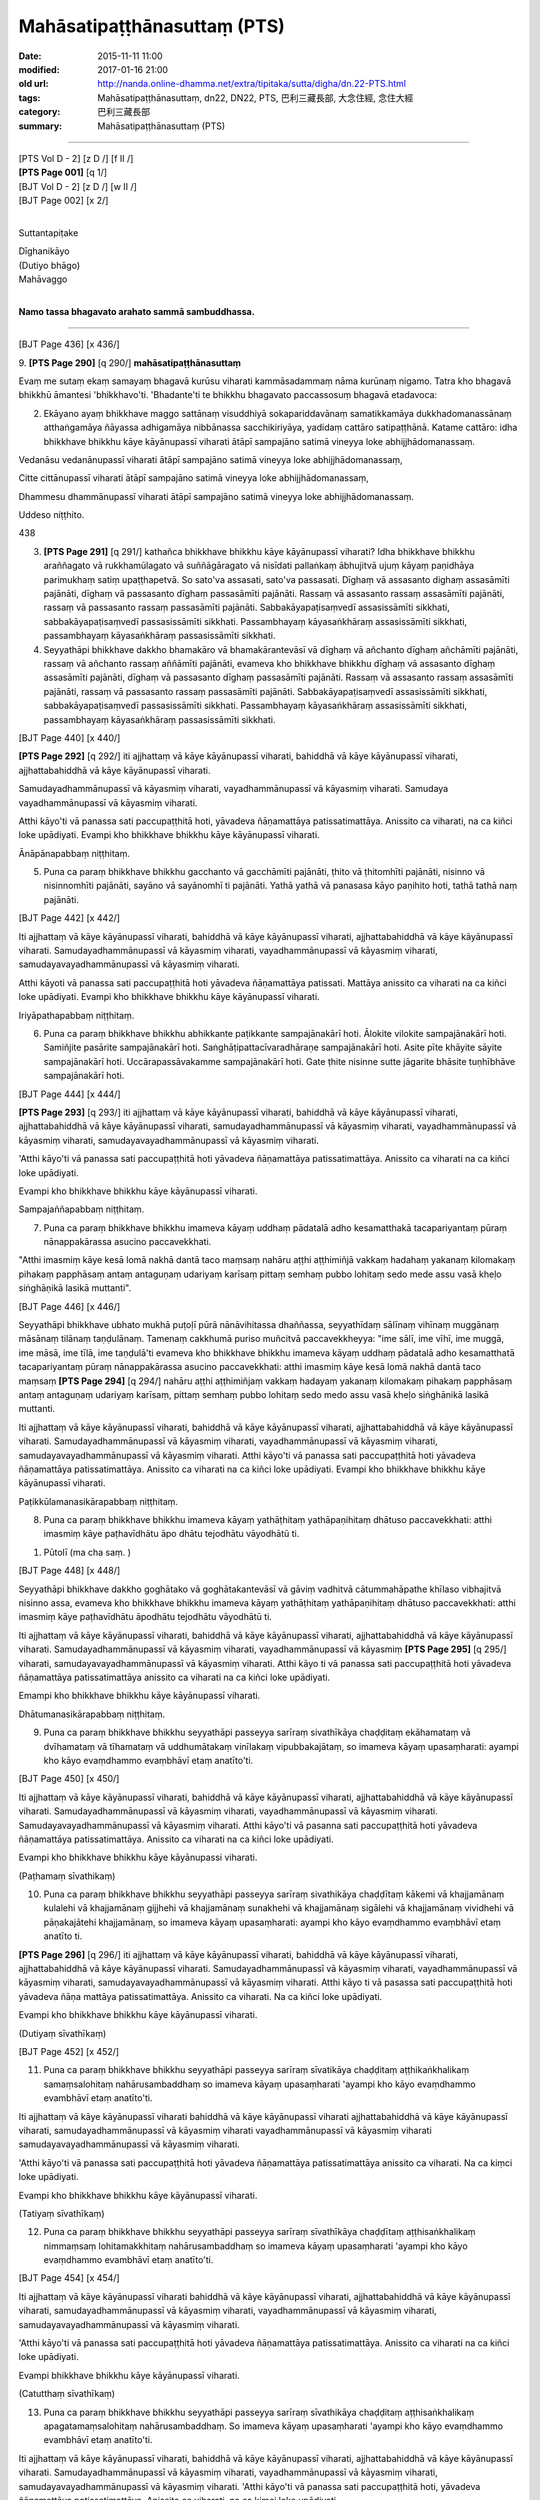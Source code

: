 ==================================
Mahāsatipaṭṭhānasuttaṃ (PTS)
==================================

:date: 2015-11-11 11:00
:modified: 2017-01-16 21:00
:old url: http://nanda.online-dhamma.net/extra/tipitaka/sutta/digha/dn.22-PTS.html
:tags: Mahāsatipaṭṭhānasuttaṃ, dn22, DN22, PTS, 巴利三藏長部, 大念住經, 念住大經 
:category: 巴利三藏長部
:summary: Mahāsatipaṭṭhānasuttaṃ (PTS)

~~~~~~

| [PTS Vol D - 2] [\z D /] [\f II /] 
| **[PTS Page 001]** [\q 1/] 
| [BJT Vol D - 2] [\z D /] [\w II /] 
| [BJT Page 002] [\x 2/] 
| 

Suttantapiṭake 
 
| Dīghanikāyo
| (Dutiyo bhāgo)
| Mahāvaggo 
| 

**Namo tassa bhagavato arahato sammā sambuddhassa.**

------
 
[BJT Page 436] [\x 436/] 
 
9. 
**[PTS Page 290]** [\q 290/] **mahāsatipaṭṭhānasuttaṃ**

Evaṃ me sutaṃ ekaṃ samayaṃ bhagavā kurūsu viharati kammāsadammaṃ nāma kurūnaṃ nigamo. Tatra kho bhagavā bhikkhū āmantesi 'bhikkhavo'ti. 'Bhadante'ti te bhikkhu bhagavato paccassosuṃ bhagavā etadavoca: 
 
2. Ekāyano ayaṃ bhikkhave maggo sattānaṃ visuddhiyā sokapariddavānaṃ samatikkamāya dukkhadomanassānaṃ atthaṅgamāya ñāyassa adhigamāya nibbānassa sacchikiriyāya, yadidaṃ cattāro satipaṭṭhānā. Katame cattāro: idha bhikkhave bhikkhu kāye kāyānupassī viharati ātāpī sampajāno satimā vineyya loke abhijjhādomanassaṃ. 
 
Vedanāsu vedanānupassī viharati ātāpī sampajāno satimā vineyya loke abhijjhādomanassaṃ, 
 
Citte cittānupassī viharati ātāpī sampajāno satimā vineyya loke abhijjhādomanassaṃ, 
 
Dhammesu dhammānupassī viharati ātāpī sampajāno satimā vineyya loke abhijjhādomanassaṃ. 
 
Uddeso niṭṭhito. 
 
438 
 
3. **[PTS Page 291]** [\q 291/] kathañca bhikkhave bhikkhu kāye kāyānupassī viharati? Idha bhikkhave bhikkhu araññagato vā rukkhamūlagato vā suññāgāragato vā nisīdati pallaṅkaṃ ābhujitvā ujuṃ kāyaṃ paṇidhāya parimukhaṃ satiṃ upaṭṭhapetvā. So sato'va assasati, sato'va passasati. Dīghaṃ vā assasanto dighaṃ assasāmīti pajānāti, dīghaṃ vā passasanto dīghaṃ passasāmīti pajānāti. Rassaṃ vā assasanto rassaṃ assasāmīti pajānāti, rassaṃ vā passasanto rassaṃ passasāmīti pajānāti. Sabbakāyapaṭisaṃvedī assasissāmīti sikkhati, sabbakāyapaṭisaṃvedī passasissāmīti sikkhati. Passambhayaṃ kāyasaṅkhāraṃ assasissāmīti sikkhati, passambhayaṃ kāyasaṅkhāraṃ passasissāmīti sikkhati. 
 
4. Seyyathāpi bhikkhave dakkho bhamakāro vā bhamakārantevāsī vā dīghaṃ vā añchanto dīghaṃ añchāmīti pajānāti, rassaṃ vā añchanto rassaṃ aññāmīti pajānāti, evameva kho bhikkhave bhikkhu dīghaṃ vā assasanto dīghaṃ assasāmīti pajānāti, dīghaṃ vā passasanto dīghaṃ passasāmīti pajānāti. Rassaṃ vā assasanto rassaṃ assasāmīti pajānāti, rassaṃ vā passasanto rassaṃ passasāmīti pajānāti. Sabbakāyapaṭisaṃvedī assasissāmīti sikkhati, sabbakāyapaṭisaṃvedī passasissāmīti sikkhati. Passambhayaṃ kāyasaṅkhāraṃ assasissāmīti sikkhati, passambhayaṃ kāyasaṅkhāraṃ passasissāmīti sikkhati. 
 
[BJT Page 440] [\x 440/] 
 
**[PTS Page 292]** [\q 292/] iti ajjhattaṃ vā kāye kāyānupassī viharati, bahiddhā vā kāye kāyānupassī viharati, ajjhattabahiddhā vā kāye kāyānupassī viharati. 
 
Samudayadhammānupassī vā kāyasmiṃ viharati, vayadhammānupassī vā kāyasmiṃ viharati. Samudaya vayadhammānupassī vā kāyasmiṃ viharati. 
 
Atthi kāyo'ti vā panassa sati paccupaṭṭhitā hoti, yāvadeva ñāṇamattāya patissatimattāya. Anissito ca viharati, na ca kiñci loke upādiyati. Evampi kho bhikkhave bhikkhu kāye kāyānupassī viharati. 
 
Ānāpānapabbaṃ niṭṭhitaṃ. 
 
5. Puna ca paraṃ bhikkhave bhikkhu gacchanto vā gacchāmīti pajānāti, ṭhito vā ṭhitomhīti pajānāti, nisinno vā nisinnomhīti pajānāti, sayāno vā sayānomhī ti pajānāti. Yathā yathā vā panasasa kāyo paṇihito hoti, tathā tathā naṃ pajānāti. 
 
[BJT Page 442] [\x 442/] 
 
Iti ajjhattaṃ vā kāye kāyānupassī viharati, bahiddhā vā kāye kāyānupassī viharati, ajjhattabahiddhā vā kāye kāyānupassī viharati. Samudayadhammānupassī vā kāyasmiṃ viharati, vayadhammānupassī vā kāyasmiṃ viharati, samudayavayadhammānupassī vā kāyasmiṃ viharati. 
 
Atthi kāyoti vā panassa sati paccupaṭṭhitā hoti yāvadeva ñāṇamattāya patissati. Mattāya anissito ca viharati na ca kiñci loke upādiyati. Evampi kho bhikkhave bhikkhu kāye kāyānupassī viharati. 
 
Iriyāpathapabbaṃ niṭṭhitaṃ. 
 
6. Puna ca paraṃ bhikkhave bhikkhu abhikkante paṭikkante sampajānakārī hoti. Ālokite vilokite sampajānakārī hoti. Samiñjite pasārite sampajānakārī hoti. Saṅghāṭipattacīvaradhāraṇe sampajānakārī hoti. Asite pīte khāyite sāyite sampajānakārī hoti. Uccārapassāvakamme sampajānakārī hoti. Gate ṭhite nisinne sutte jāgarite bhāsite tuṇhībhāve sampajānakārī hoti. 
 
[BJT Page 444] [\x 444/] 
 
**[PTS Page 293]** [\q 293/] iti ajjhattaṃ vā kāye kāyānupassī viharati, bahiddhā vā kāye kāyānupassī viharati, ajjhattabahiddhā vā kāye kāyānupassī viharati, samudayadhammānupassī vā kāyasmiṃ viharati, vayadhammānupassī vā kāyasmiṃ viharati, samudayavayadhammānupassī vā kāyasmiṃ viharati. 
 
'Atthi kāyo'ti vā panassa sati paccupaṭṭhitā hoti yāvadeva ñāṇamattāya patissatimattāya. Anissito ca viharati na ca kiñci loke upādiyati. 
 
Evampi kho bhikkhave bhikkhu kāye kāyānupassī viharati. 
 
Sampajaññapabbaṃ niṭṭhitaṃ. 
 
7. Puna ca paraṃ bhikkhave bhikkhu imameva kāyaṃ uddhaṃ pādatalā adho kesamatthakā tacapariyantaṃ pūraṃ nānappakārassa asucino paccavekkhati. 
 
"Atthi imasmiṃ kāye kesā lomā nakhā dantā taco maṃsaṃ nahāru aṭṭhi aṭṭhimiñjā vakkaṃ hadahaṃ yakanaṃ kilomakaṃ pihakaṃ papphāsaṃ antaṃ antaguṇaṃ udariyaṃ karīsaṃ pittaṃ semhaṃ pubbo lohitaṃ sedo mede assu vasā kheḷo siṅghāṇikā lasikā muttanti". 
 
[BJT Page 446] [\x 446/] 
 
Seyyathāpi bhikkhave ubhato mukhā puṭoḷī pūrā nānāvihitassa dhaññassa, seyyathīdaṃ sālīnaṃ vihīnaṃ muggānaṃ māsānaṃ tilānaṃ taṇḍulānaṃ. Tamenaṃ cakkhumā puriso muñcitvā paccavekkheyya: "ime sālī, ime vīhī, ime muggā, ime māsā, ime tīlā, ime taṇḍulā'ti evameva kho bhikkhave bhikkhu imameva kāyaṃ uddhaṃ pādatalā adho kesamatthatā tacapariyantaṃ pūraṃ nānappakārassa asucino paccavekkhati: atthi imasmiṃ kāye kesā lomā nakhā dantā taco maṃsaṃ **[PTS Page 294]** [\q 294/] nahāru aṭṭhi aṭṭhimiñjaṃ vakkaṃ hadayaṃ yakanaṃ kilomakaṃ pihakaṃ papphāsaṃ antaṃ antaguṇaṃ udariyaṃ karīsaṃ, pittaṃ semhaṃ pubbo lohitaṃ sedo medo assu vasā kheḷo siṅghānikā lasikā muttanti. 
 
Iti ajjhattaṃ vā kāye kāyānupassī viharati, bahiddhā vā kāye kāyānupassī viharati, ajjhattabahiddhā vā kāye kāyānupassī viharati. Samudayadhammānupassī vā kāyasmiṃ viharati, vayadhammānupassī vā kāyasmiṃ viharati, samudayavayadhammānupassī vā kāyasmiṃ viharati. Atthi kāyo'ti vā panassa sati paccupaṭṭhitā hoti yāvadeva ñāṇamattāya patissatimattāya. Anissito ca viharati na ca kiñci loke upādiyati. Evampi kho bhikkhave bhikkhu kāye kāyānupassī viharati. 
 
Paṭikkūlamanasikārapabbaṃ niṭṭhitaṃ. 
 
8. Puna ca paraṃ bhikkhave bhikkhu imameva kāyaṃ yathāṭhitaṃ yathāpaṇihitaṃ dhātuso paccavekkhati: atthi imasmiṃ kāye paṭhavīdhātu āpo dhātu tejodhātu vāyodhātū ti. 
 
1. Pūtolī (ma cha saṃ. ) 
 
[BJT Page 448] [\x 448/] 
 

 
Seyyathāpi bhikkhave dakkho goghātako vā goghātakantevāsī vā gāviṃ vadhitvā cātummahāpathe khīlaso vibhajitvā nisinno assa, evameva kho bhikkhave bhikkhu imameva kāyaṃ yathāṭhitaṃ yathāpaṇihitaṃ dhātuso paccavekkhati: atthi imasmiṃ kāye paṭhavīdhātu āpodhātu tejodhātu vāyodhātū ti. 
 
Iti ajjhattaṃ vā kāye kāyānupassī viharati, bahiddhā vā kāye kāyānupassī viharati, ajjhattabahiddhā vā kāye kāyānupassī viharati. Samudayadhammānupassī vā kāyasmiṃ viharati, vayadhammānupassī vā kāyasmiṃ **[PTS Page 295]** [\q 295/] viharati, samudayavayadhammānupassī vā kāyasmiṃ viharati. 
Atthi kāyo ti vā panassa sati paccupaṭṭhitā hoti yāvadeva ñāṇamattāya patissatimattāya anissito ca viharati na ca kiñci loke upādiyati. 
 
Emampi kho bhikkhave bhikkhu kāye kāyānupassī viharati. 
 
Dhātumanasikārapabbaṃ niṭṭhitaṃ. 
 
9. Puna ca paraṃ bhikkhave bhikkhu seyyathāpi passeyya sarīraṃ sivathīkāya chaḍḍitaṃ ekāhamataṃ vā dvīhamataṃ vā tīhamataṃ vā uddhumātakaṃ vinīlakaṃ vipubbakajātaṃ, so imameva kāyaṃ upasaṃharati: ayampi kho kāyo evaṃdhammo evaṃbhāvī etaṃ anatīto'ti. 
 
[BJT Page 450] [\x 450/] 
 
Iti ajjhattaṃ vā kāye kāyānupassī viharati, bahiddhā vā kāye kāyānupassī viharati, ajjhattabahiddhā vā kāye kāyānupassī viharati. Samudayadhammānupassī vā kāyasmiṃ viharati, vayadhammānupassī vā kāyasmiṃ viharati. Samudayavayadhammānupassī vā kāyasmiṃ viharati. 
Atthi kāyo'ti vā pasanna sati paccupaṭṭhitā hoti yāvadeva ñāṇamattāya patissatimattāya. Anissito ca viharati na ca kiñci loke upādiyati. 
 
Evampi kho bhikkhave bhikkhu kāye kāyānupassi viharati. 
 
(Paṭhamaṃ sīvathikaṃ) 
 
10. Puna ca paraṃ bhikkhave bhikkhu seyyathāpi passeyya sarīraṃ sivathikāya chaḍḍītaṃ kākemi vā khajjamānaṃ kulalehi vā khajjamānaṃ gijjhehi vā khajjamānaṃ sunakhehi vā khajjamānaṃ sigālehi vā khajjamānaṃ vividhehi vā pāṇakajātehi khajjamānaṃ, so imameva kāyaṃ upasaṃharati: ayampi kho kāyo evaṃdhammo evaṃbhāvī etaṃ anatīto ti. 
 
**[PTS Page 296]** [\q 296/] iti ajjhattaṃ vā kāye kāyānupassī viharati, bahiddhā vā kāye kāyānupassī viharati, ajjhattabahiddhā vā kāye kāyānupassī viharati. Samudayadhammānupassī vā kāyasmiṃ viharati, vayadhammānupassī vā kāyasmiṃ viharati, samudayavayadhammānupassī vā kāyasmiṃ viharati. Atthi kāyo ti vā pasassa sati paccupaṭṭhitā hoti yāvadeva ñāṇa mattāya patissatimattāya. Anissito ca viharati. Na ca kiñci loke upādiyati. 
 
Evampi kho bhikkhave bhikkhu kāye kāyānupassī viharati. 
 
(Dutiyaṃ sīvathīkaṃ) 
 
[BJT Page 452] [\x 452/] 
 
11. Puna ca paraṃ bhikkhave bhikkhu seyyathāpi passeyya sarīraṃ sīvatikāya chaḍḍitaṃ aṭṭhikaṅkhalikaṃ samaṃsalohitaṃ nahārusambaddhaṃ so imameva kāyaṃ upasaṃharati 'ayampi kho kāyo evaṃdhammo evambhāvī etaṃ anatīto'ti. 
 
Iti ajjhattaṃ vā kāye kāyānupassī viharati bahiddhā vā kāye kāyānupassī viharati ajjhattabahiddhā vā kāye kāyānupassī viharati, samudayadhammānupassī vā kāyasmiṃ viharati vayadhammānupassī vā kāyasmiṃ viharati samudayavayadhammānupassī vā kāyasmiṃ viharati. 
 
'Atthi kāyo'ti vā panassa sati paccupaṭṭhitā hoti yāvadeva ñāṇamattāya patissatimattāya anissito ca viharati. Na ca kiṃci loke upādiyati. 
 
Evampi kho bhikkhave bhikkhu kāye kāyānupassī viharati. 
 
(Tatiyaṃ sīvathīkaṃ) 
 
12. Puna ca paraṃ bhikkhave bhikkhu seyyathāpi passeyya sarīraṃ sīvathīkāya chaḍḍītaṃ aṭṭhisaṅkhalikaṃ nimmaṃsaṃ lohitamakkhitaṃ nahārusambaddhaṃ so imameva kāyaṃ upasaṃharati 'ayampi kho kāyo evaṃdhammo evambhāvī etaṃ anatīto'ti. 
 
[BJT Page 454] [\x 454/] 
 
Iti ajjhattaṃ vā kāye kāyānupassī viharati bahiddhā vā kāye kāyānupassī viharati, ajjhattabahiddhā vā kāye kāyānupassī viharati, samudayadhammānupassī vā kāyasmiṃ viharati, vayadhammānupassī vā kāyasmiṃ viharati, samudayavayadhammānupassī vā kāyasmiṃ viharati. 
 
'Atthi kāyo'ti vā panassa sati paccupaṭṭhitā hoti yāvadeva ñāṇamattāya patissatimattāya. Anissito ca viharati na ca kiñci loke upādiyati. 
 
Evampi bhikkhave bhikkhu kāye kāyānupassī viharati. 
 
(Catutthaṃ sīvathīkaṃ) 
 
13. Puna ca paraṃ bhikkhave bhikkhu seyyathāpi passeyya sarīraṃ sīvathikāya chaḍḍitaṃ aṭṭhisaṅkhalikaṃ apagatamaṃsalohitaṃ nahārusambaddhaṃ. So imameva kāyaṃ upasaṃharati 'ayampi kho kāyo evaṃdhammo evambhāvī etaṃ anatīto'ti. 
 
Iti ajjhattaṃ vā kāye kāyānupassī viharati, bahiddhā vā kāye kāyānupassī viharati, ajjhattabahiddhā vā kāye kāyānupassī viharati. Samudayadhammānupassī vā kāyasmiṃ viharati, vayadhammānupassī vā kāyasmiṃ viharati, samudayavayadhammānupassī vā kāyasmiṃ viharati. 
'Atthi kāyo'ti vā panassa sati paccupaṭṭhitā hoti, yāvadeva ñāṇamattāya patissatimattāya. Anissito ca viharati, na ca kiṃci loke upādiyati. 
 
Evampi kho bhikkhave bhikkhu kāye kāyānupassī viharati. 
 
(Pañcamaṃ sīvathīkaṃ) 
 
[BJT Page 456] [\x 456/] 
 
14. Puna ca paraṃ bhikkhave bhikkhu seyyathāpi passeyya sarīraṃ sīvathīkāya chaḍḍitaṃ aṭṭhikāni apagatasambandhāni disāvidisāsu vikkhittāni aññena hatthaṭṭhikaṃ aññena pādaṭṭhikaṃ aññena gopaphaṭṭhikaṃ aññena jaṅghaṭṭhikaṃ aññena ūraṭṭhikaṃ aññena piṭṭhiṭṭhikaṃ aññena kaṭaṭṭhikaṃ aññena khandhaṭṭhikaṃ aññena gīvaṭṭhikaṃ **[PTS Page 297]** [\q 297/] aññena dantaṭṭhikaṃ aññena sīsakaṭāhaṃ. So imameva kāyaṃ upasaṃharati 'ayampi kho kāyo evaṃdhamemā evambhāvī etaṃ anatīto'ti. 
 
Iti ajjhattaṃ vā kāye kāyānupassī viharati bahiddhā vā kāye kāyānupassī viharati. Ajjhattabahiddhā vā kāye kāyānupassī viharati. Samudayadhammānupassī vā kāyasmiṃ viharati vayadhammānupassī vā kāyasmiṃ viharati samudayavayadhammānupassī vā kāyasmiṃ viharati. 
 
Atthi kāyo ti vā panassa sati paccupaṭṭhitā hoti yāvadeva ñāṇamattāya patissatimattāya. Anissito ca viharati, na ca kiñci loke upādiyati. Evampi bhikkhave bhikkhu kāye kāyānupassī viharati. 
 
(Chaṭṭhaṃ sīvathīkaṃ) 
 
15. Puna ca paraṃ bhikkhave bhikkhu seyyathāpi passeyya sarīraṃ sīvathīkāya chaḍḍitaṃ aṭṭhikāni setāni saṅkhavaṇṇupanibhāni, so imameva kāyaṃ upasaṃharati 'ayampi kho kāyo evaṃdhammo evambhāvī etaṃ anatīto'ti. 
 
Iti ajjhattaṃ vā kāye kāyānupassī viharati, bahiddhā vā kāye kāyānupassī viharati ajjhattabahiddhā vā kāye **[PTS Page 298]** [\q 298/] kāyānupassī viharati, samudayadhammānupassī vā kāyasmiṃ viharati, vayadhammānupassī vā kāyasmiṃ viharati, samudayavayadhammānupassī vā kāyasmiṃ viharati. 
 
[BJT Page 458] [\x 458/] 
 
'Atthi kāyo'ti vā panassa sati paccupaṭṭhitā hoti yāvadeva ñāṇamattāya patissatimattāya. Anissito ca viharati, na ca kiñci loke upādiyati. Evampi bhikkhave bhikkhu kāye kāyānupassī viharati. 
 
(Sattamaṃ sīvathīkaṃ) 
 
16. Puna ca paraṃ bhikkhave bhikkhu seyyathāpi passeyya sarīraṃ sīvathīkāya chaḍḍitaṃ aṭṭhikāni puñjīkatāni terovassikāni. So imameva kāyaṃ upasaṃharati 'ayampi kho kāyo evaṃdhammo emambhāvī etaṃ anatīto'ti. 
 
Iti ajjhattaṃ vā kāye kāyānupassī viharati, bahiddhā vā kāye kāyānupassī viharati ajjhattabahiddhā vā kāye kāyānupassī viharati, samudayadhammānupassī vā kāyasmiṃ viharati vayadhammānupassī vā kāyasmiṃ viharati samudayavayadhammānupassī vā kāyasmiṃ viharati. 
 
'Atthi kāyo'ti vā panassa sati paccupaṭṭhitā hoti, yāvadeva ñāṇamattāya patissatimattāya. Anissito ca viharati na ca kiñci loke upādiyati. Evampi bhikkhave bhikkhu kāye kāyānupassī viharati. 
 
(Aṭṭhamaṃ sīvathīkaṃ) 
[BJT Page 460] [\x 460/] 
 
17. Puna ca paraṃ bhikkhave bhikkhu seyyathāpi passeyya sarīraṃ sīvathīkāya chaḍḍitaṃ aṭṭhikāni pūtīni cuṇṇakajātāni, so imameva kāyaṃ upasaṃharati 'ayampi kho kāyo evaṃdhammo evambhāvī etaṃ anatīto'ti. 
 
Iti ajjhattaṃ vā kāye kāyānupassī viharati, bahiddhā vā kāye kāyānupassī viharati, ajjhattabahiddhā vā kāye kāyānupassī viharati. Samudayadhammānupassī vā kāyasmiṃ viharati, vayadhammānupassī vā kāyasmiṃ viharati, samudayavayadhammānupassī vā kāyasmiṃ viharati. 
'Atthi kāyo ti vā panassa sati paccupaṭṭhitā hoti yāvadeva ñāṇamattāya patissatimattāya. Anissito ca viharati, na ca kiñci loke upādiyati. Evampi bhikkhave bhikkhu kāye kāyānupassī viharati. 
 
(Navamaṃ sīvathīkaṃ) 
 
Cuddasa kāyānupassanā niṭṭhitā. 
 
Vedanānupassanā 
 
18. Kathañca bhikkhave bhikkhu vedanāsu vedanānupassī viharati? Idha bhikkhave bhikkhu sukhaṃ vedanaṃ vediyamāno sukhaṃ vedanaṃ vediyāmī ti pajānāti, dukkhaṃ vā vedanaṃ vediyamāno dukkhaṃ vedanaṃ vediyāmī ti pajānāti. Adukkhamasukhaṃ vā vedanaṃ vediyamāno adukkhamasukhaṃ vedanaṃ vediyāmī ti pajānāti. 
 
[BJT Page 462] [\x 462/] 
 
Sāmisaṃ vā sukhaṃ vedanaṃ vediyamāno sāmisaṃ sukhaṃ vedanaṃ vediyāmī ti pajānāti. Nirāmisaṃ vā sukhaṃ vedanaṃ vediyamāno nirāmisaṃ sukhaṃ vedanaṃ vediyāmīti pajānāti. Sāmisaṃ vā dukkhaṃ vedanaṃ vediyamāno sāmisaṃ dukkhaṃ vedanaṃ vediyāmī ti pajānāti. Nirāmisaṃ vā dukkhaṃ vedanaṃ vediyamāno nirāmisaṃ dukkhaṃ vedanaṃ vediyāmīti pajānāti. Sāmisaṃ vā adukkhamasukhaṃ vedanaṃ vediyamāno sāmisaṃ adukkhamasukhaṃ vedanaṃ vediyāmīti pajānāti. Nirāmisaṃ vā adukkhamasukhaṃ vedanaṃ vediyamāno nirāmisaṃ adukkhamasukhaṃ vedanaṃ vediyāmīti pajānāti. 
 
Iti ajjhattaṃ vā vedanāsu vedanānupassī viharati, bahiddhā vā vedanāsu vedanānupassī viharati, ajjhattabahiddhā vā vedanāsu vedanānupassī viharati. Samudayadhammānupassī vā vedanāsu viharati, vayadhammānupassī **[PTS Page 299]** [\q 299/] vā vedanāsu viharati, samudayavayadhammānupassī vā vedanāsu viharati. 
 
Atthi vedanā ti vā panassa sati paccupaṭṭhitā hoti yāvadeva ñāṇamattāya paṭissatimattāya. Anissito ca viharati na ca kiñci loke upādiyati. Evampi kho bhikkhave bhikkhu vedanāsu vedanānupassī viharati. 
 
Vedanānupassanā niṭṭhitā. 
 
[BJT Page 464] [\x 464/] 
 
Cittānupassanā 
 
19. Kathañca pana bhikkhave bhikkhu citte cittānupassī viharati: 
 
Idha bhikkhave bhikkhu sarāgaṃ vā cittaṃ sarāgaṃ cittanti pajānāti, vītarāgaṃ vā cittaṃ vītarāgaṃ cittanti pajānāti, sadosaṃ vā cittaṃ sadosaṃ cittanti pajānāti, vītadosaṃ vā cittaṃ vītadosaṃ cittanti pajānāti, samohaṃ vā cittaṃ samohaṃ cittanti pajānāti, vītamohaṃ vā cittaṃ vītamohaṃ cittanti pajānāti, saṅkhittaṃ cittaṃ saṅkhitta cittanti pajānāti, vikkhittaṃ vā cittaṃ vikkhittaṃ cittanti pajānāti, mahaggataṃ vā cittaṃ mahaggataṃ cittanti pajānāti, amahaggataṃ vā cittaṃ amahaggataṃ cittanti pajānāti, sauttaraṃ vā cittaṃ sauttaraṃ cittanti pajānāti, anuttaraṃ vā cittaṃ anuttaraṃ cittanti pajānāti, samāhitaṃ vā cittaṃ samāhitaṃ cittanti pajānāti, asamāhitaṃ vā cittaṃ asamāhitaṃ cittanti pajānāti, vimuttaṃ vā cittaṃ vimuttaṃ cittanti pajānāti, avimuttaṃ vā cittaṃ avimuttaṃ cittanti pajānāti. 
 
Iti ajjhattaṃ vā citte cittānupassī viharati, bahiddhā vā citte cittānupassī viharati, ajjhattabahiddhā vā citte cittānupassī viharati. Samudayadhammānupassī vā cittasmiṃ viharati, vayadhammānupassī vā cittasmiṃ viharati samudayavayadhammānupassī vā cittasmiṃ viharati. 
 
[BJT Page 466] [\x 466/] 
 
Atthi cittanti vā panassa sati paccupaṭṭhitā **[PTS Page 300]** [\q 300/] hoti, yāvadeva ñāṇamattāya patissatimattāya. Anissito ca viharati. Na ca kiñci loke upādiyati. Evampi kho bhikkhave bhikkhu citte cittānupassī viharati. 
 
Cittānupassanā niṭṭhitā. 
 
Dhammānupassanā 
 
20. Kahiñca pana bhikkhave bhikkhu dhammesu dhammānupassī viharati: 
 
Idha bhikkhave bhikkhu dhammesu dhammānupassi viharati pañcasu nīvaraṇesu. Kathañca pana bhikkhave bhikkhu dhammesu dhammānupassī viharati pañcasu nīvaraṇesu: 
 
Idha bhikkhave bhikkhu santaṃ vā ajjhattaṃ kāmacchandaṃ 'atthi me ajjhattaṃ kāmacchando'ti pajānāti asantaṃ vā ajjhattaṃ kāmacchandaṃ 'natthi me ajjhattaṃ kāmacchando'ti pajānāti. Yathā ca anuppannassa kāmacchandassa uppādo hoti tañca pajānāti, yathā ca uppannassa kāmacchandassa pahānaṃ hoti tañca pajānāti. Yathā ca pahīnassa kāmacchandassa anuppādo hoti tañca pajānāti. 
 
Santaṃ vā ajjhattaṃ byāpādaṃ 'atthi me ajjhattaṃ byāpādo'ti pajānāti, asantaṃ vā ajjhattaṃ byāpādaṃ 'natthi me ajjhattaṃ byāpādo'ti pajānāti. Yathā ca anuppannassa byāpādassa uppādo hoti tañca pajānāti, yathā ca uppannassa byāpādassa pahānaṃ hoti tañca pajānāti, yathā ca pahīnassa byāpādassa āyatiṃ anuppādo hoti tañca pajānāti. 
 
[BJT Page 468] [\x 468/] 
 
Santaṃ vā ajjhattaṃ thīnamiddhaṃ atthi me ajjhattaṃ thīnamiddhanti pajānāti, asantaṃ vā ajjhattaṃ thīnamiddhaṃ 'natthi me ajjhattaṃ thīnamiddhanti' pajānāti, yathā ca anuppannassa thīnamiddhassa uppādo hoti tañca pajānāti. Yathā ca uppannassa thīnamiddhassa pahānaṃ hoti tañca pajānāti. Yathā ca pahīnassa thīnamiddhassa āyatiṃ anuppādo hoti tañca pajānāti. 
 
Santaṃ vā ajjhattaṃ uddhaccakukkuccaṃ 'atthi me **[PTS Page 301]** [\q 301/] ajjhattaṃ uddhaccakukkuccanti pajānāti, asantaṃ vā ajjhattaṃ uddhaccakukkuccaṃ 'natthi me ajjhattaṃ uddhaccakukkuccanti' pajānāti. Yathā ca anuppannassa uddhaccakukkuccassa uppādo hoti tañca pajānāti. Yathā ca uppannassa uddhaccakukkuccassa pahānaṃ hoti tañca pajānāti, yathā ca pahīnassa uddhaccakukkuccassa āyatiṃ anuppādo hoti tañca pajānāti. 
 
Santaṃ vā ajjhattaṃ vivikicchaṃ 'atthi me ajjhattaṃ vicikicchā'ti pajānāti, asantaṃ vā ajjhattaṃ vicikicchaṃ 'natthi me ajjhattaṃ vicikicchā'ti pajānāti. Yathā ca anuppannāya vicikicchāya uppādo hoti tañca pajānāti, yathā ca uppannāya vicikicchāya pahānaṃ hoti tañca pajānāti. Yathā ca pahīnāya vicikicchāya āyatiṃ anuppādo hoti, tañca pajānāti. 
 
Iti ajjhattaṃ vā dhammesu dhammānupassī viharati, bahiddhā vā dhammesu dhammānupassī viharati, ajjhattabahiddhā vā dhammesu dhammānupassī viharati, samudayadhammānupassī vā dhammesu viharati, vayadhammānupassī vā dhammesu viharati, samudayavayadhammānupassī vā dhammesu viharati, atthi dhammāti vā pasanna sati paccupaṭṭhitā hoti. 
 
Yāvadeva ñāṇamattāya patissatimattāya. Anissito ca viharati na ca kiñci loke upādiyati. Evampi kho bhikkhave bhikkhu dhammesu dhammānupassī viharati pañcasu nīvaraṇesu. 
 
(Nīvaraṇapabbaṃ niṭṭhitā) 
 
[BJT Page 470] [\x 470/] 
 
21. Puna ca paraṃ bhikkhave bhikkhu dhammesu dhammānupassī viharati pañcasu upādānakkhandhesu. Kathañca pana bhikkhave bhikkhu dhammesu dhammānupassī viharati pañcasu upādānakkhandhesu: idha bhikkhave bhikkhu 'iti rūpaṃ, iti rūpassa samudayo, iti rūpassa atthaṅgamo, iti vedanā. Iti vedanāya samudayo, iti vedanāya atthaṅgamo, iti saññā, iti saññāya samudayo, iti saññāya atthaṅgamo, iti saṅkhārā, **[PTS Page 302]** [\q 302/] iti saṅkhārānaṃ samudayo, iti saṅkhārānaṃ atthaṅgamo, iti viññāṇaṃ, iti viññāṇassa atthaṅgamoti. 
 
Iti ajjhattaṃ vā dhammesu dhammānupassī viharati, bahiddhā vā dhammesu dhammānupassī viharati, ajjhattabahiddhā vā dhammesu dhammānupassī viharati. Samudaya dhammānupassī vā dhammesu viharati, vayadhammānupassī vā dhammesu viharati, samudayavayadhammānupassī vā dhammesu viharati. 
 
'Atthi dhammā'ti vā panassa sati paccupaṭṭhitā hoti. Yāvadeva ñāṇamattāya patissati mattāya. Anissito ca viharati, na ca kiñci loke upādiyati. 
 
Evampi kho bhikkhave bhikkhu dhammesu dhammānupassī viharati pañcasu upādānakkhandhesu. 
 
Khandhapabbaṃ niṭṭhitaṃ 
 
22. Puna ca paraṃ bhikkhave bhikkhu dhammesu dhammānupassī viharati chasu ajjhattikabāhiresu āyatanesu. Kathañca pana bhikkhave bhikkhu dhammesu dhammānupassī viharati chasu ajjhattikabāhiresu āyatanesu. 
 
[BJT Page 472] [\x 472/] 
 
Idha bhikkhave bhikkhu cakkhuñca pajānāti, rūpe ca pajānāti, yañca tadubhayaṃ paṭicca uppajjati saññojanaṃ tañca pajānāti. Yathā ca anuppannassa saññojanassa uppādo hoti tañca pajānāti. Yathā ca uppannassasaññojanassa pahānaṃ hoti tañca pajānāti. Yathā ca pahīnassa saññojanassa āyatiṃ anuppādo hoti tañca pajānāti. 
 
Sotañca pajānāti, sadde va pajānāti, yañca tadubhayaṃ paṭicca uppajjati saññojanaṃ tañca pajānāti. Yathā ca anuppannassa saññojanassa uppādo hoti tañca pajānāti. Yathā ca pahīnassa saññojanassa āyatiṃ anuppādo hoti tañca pajānāti. 
 
Ghānañca pajānāti, gandhe ca pajānāti, yañca tadubhayaṃ paṭicca uppajjati saññojanaṃ tañca pajānāti. Yathā ca anuppannassa saññojanassa uppādo hoti tañca pajānāti. Yathā ca uppannassa saññojanassa pahānaṃ hoti tañca pajānāti. Yathā ca pahīnassa saññojanassa āyatiṃ anuppādo hoti tañca pajānāti. 
Jivhañca pajānāti, rase ca pajānāti, yañca tadubhayaṃ paṭicca uppajjati saññojanaṃ tañca pajānāti. Yathā ca anuppannassa saññojanassa uppādo hoti tañca pajānāti. Yathā ca uppannassa saññojanassa pahānaṃ hoti tañca pajānāti. Yathā ca pahīnassa saññojanassa āyatiṃ anuppādo hoti tañca pajānāti. 
Kāyañca pajānāti, phoṭṭhabbo ca pajānāti, yañca tadubhayaṃ paṭicca uppajjati saññojanaṃ tañca pajānāti. Yathā ca anuppannassa saññojanassa uppādo hoti tañca pajānāti. Yathā ca uppannassa saññojanassa pahānaṃ hoti tañca pajānāti. Yathā ca pahīnassa saññojanassa āyatiṃ anuppādo hoti tañca pajānāti. 
 
Manañca pajānāti, dhamme ca pajānāti, yañca tadubhayaṃ **[PTS Page 303]** [\q 303/] paṭicca uppajjati saññojanaṃ tañca pajānāti. Yathā ca anuppannassa saññojanassa uppādo hoti tañca pajānāti. Yathā ca uppannassa saññojanassa pahānaṃ hoti tañca pajānāti. Yathā ca pahīnassa saññojanassa āyatiṃ anuppādo hoti tañca pajānāti. 
 
[BJT Page 474] [\x 474/] 
 
Iti ajjhattaṃ vā dhammesu dhammānupassī viharati, bahiddhā vā dhammesu dhammānupassī viharati. Ajjhattabahiddhā vā dhammesu dhammānupassī viharati. Samudayadhammānupassī vā dhammesu viharati, vayadhammānupassī vā dhammesu viharati, samudayavayadhammānupassī vā dhammesu viharati. 
 
Atthi dhammāti vā panassa sati paccupaṭṭhitā hoti, yāvadeva ñāṇamattāya patissatimattāya. Anissito ca viharati, na ca kiñci loke upādiyati. 
 
Evampi kho bhikkhave bhikkhu dhammesu dhammānupassi viharati chasu ajjhattikabāhiresu āyatanesu. 
 
Āyatanapabbaṃ niṭṭhitaṃ. 
 
22. Puna ca paraṃ bhikkhave bhikkhu dhammesu dhammānupassī viharati sattasu bojjhaṅgesu. Kathañca pana bhikkhave bhikkhu dhammesu dhammānupassī viharati sattasu bojjhaṅgesu: 
 
Idha bhikkhave bhikkhu santaṃ vā ajjhattaṃ sati sambojjhaṅgaṃ atthi me ajjhattaṃ satisambojjhaṅgo'ti pajānāti. Asantaṃ vā ajjhattaṃ satisambojjhaṅgaṃ natthi me ajjhattaṃ satisambojjhaṅgoti pajānāti. Yathā ca anuppannassa satisambojjhaṅgassa uppādo hoti tañca pajānāti, yathā ca uppannassa satisambojjhaṅgassa bhāvanāya pāripūri hoti tañca pajānāti. 
 
Santaṃ vā ajjhattaṃ dhammavicayasambojjhaṅgaṃ atthi me ajjhattaṃ dhammavicaya sambojjhaṅgoti pajānāti. Asantaṃ vā ajjhattaṃ dhammavicayasambojjhaṅgaṃ natthi me ajjhattaṃ dhammavicayasambojjhaṅgoti pajānāti. Yathā ca anuppannassa dhammavicayasambojjhaṅgassa uppādo hoti tañca pajānāti. Yathā ca uppannassa dhammavicayasambojjhaṅgassa bhāvanāya pāripūrī hoti tañca pajānāti. 
[BJT Page 476] [\x 476/] 
 
Santaṃ vā ajjhattaṃ viriyasambojjhaṅgaṃ atthi me ajjhattaṃ viriyasambojjhaṅgoti pajānāti. Asantaṃ vā ajjhattaṃ viriyasambojjhaṅgaṃ natthi me ajjhattaṃ viriyasambojjhaṅgoti pajānāti. Yathāca anuppannassa viriyasambojjhaṅgassa uppādo hoti tañca pajānāti. Yathā ca uppannassa viriyasambojjhaṅgassa bhāvanāya pāripūrī hoti tañca pajānāti. 
 
Santaṃ vā ajjhattā pītisambojjhaṅgaṃ atthi me ajjhattaṃ pītisambojjhaṅgo'ti pajānāti. Asantaṃ vā ajjhattaṃ pītisambojjhaṅgaṃ 'natthi me ajjhattaṃ pītisambojjhaṅgo'ti pajānāti. Yathā ca anuppannassa pītisambojjhaṅgassa uppādo hoti tañca pajānāti. Yathā ca uppannassa pītisambojjhaṅgassa bhāvanāya pāripūrī hoti tañca pajānāti. 
 
**[PTS Page 304]** [\q 304/] santaṃ vā ajjhattaṃ passaddhisambojjhaṅgaṃ 'atthi me ajjhattaṃ passaddhisambojjhaṅgo'ti pajānāti. Asantaṃ vā ajjhattaṃ passaddhisambojjhaṅgaṃ 'natthi me ajjhattaṃ passaddhisambojjhaṅgo'ti pajānāti. Yathā ca anuppannassa passaddhisambojjhaṅgassa uppādo hoti tañca pajānāti. Yathā ca uppannassa passaddhisambojjhaṅgassa bhāvanāya pāripūrī hoti tañca pajānāti. 
 
Santaṃ vā ajjhattaṃ samādhisambojjhaṅgaṃ 'atthi me ajjhattaṃ samādhisambojjhaṅgo'ti pajānāti. Asantaṃ vā ajjhattaṃ samādhisambojjhaṅgaṃ 'natthi me ajjhattaṃ samādhisambojjhaṅgo'ti pajānāti. Yathā ca anuppannassa samādhisambojjhagassa uppādo hoti tañca pajānāti. Yathā ca uppannassa samādhisambojjhaṅgassa bhāvanāya pāripūrī hoti tañca pajānāti. 
 
Santaṃ vā ajjhattaṃ upekkhāsambojjhaṅgaṃ atthi me ajjhattaṃ upekkhāsambojjhaṅgoti pajānāti. Asantaṃ vā ajjhattaṃ upekkhāsambojjhaṅgaṃ 'natthi me ajjhattaṃ upekkhā sambojjhaṅgo'ti pajānāti. Yathā ca anuppannassa upekkhā sambojjhaṅgassa uppādo hoti tañca pajānāti. Yathā ca uppannassa upekkhāsambojjhaṅgassa bhāvanāya pāripūrī hoti tañca pajānāti. 
 
Iti ajjhattaṃ vā dhammesu dhammānupassī viharati, bahiddhā vā dhammesu dhammānupassī viharati, ajjhattabahiddhā vā dhammesu dhammānupassī viharati. 
 
[BJT Page 478] [\x 478/] 
 
Samudayadhammānupassī vā dhammesu viharati, vayadhammānupassī vā dhammesu viharati, samudayavayadhammānupassī vā dhammesu viharati. 
 
'Atthi dhammā'ti vā panassa sati paccupaṭṭhitā hoti, yāvadeva ñāṇamattāya patissatimattāya anissito ca viharati, na ca kiñci loke upādiyati. 
 
Evampi kho bhikkhave bhikkhu dhammesu dhammānupassī viharati sattasu sambojjhaṅgesu. 
 
(Bojjhaṅgapabbaṃ niṭṭhitaṃ) 
 
Paṭhamakabhāṇavāraṃ niṭṭhitaṃ 
 
24. Puna ca paraṃ bhikkhave bhikkhu dhammesu dhammānupassī viharati catūsu ariyasaccesu. Kathañca pana bhikkhave bhikkhu dhammesu dhammānupassī viharati catūsu ariyasaccesu: 
 
Idha bhikkhave bhikkhu idaṃ dukkhanti yathā bhūtaṃ pajānāti, ayaṃ dukkhasamudayo ti yathābhūtaṃ pajānāti, ayaṃ dukkhanirodho ti yathābhūtaṃ pajānāti, ayaṃ dukkhanirodhagāminī paṭipadā ti yathābhūtaṃ pajānāti. 
 
25. **[PTS Page 305]** [\q 305/] katamañca bhikkhave dukkhaṃ ariyasaccaṃ: jāti pi dukkhā, jarāpi dukkhā, maraṇampi dukkhaṃ, sokaparidevadukkhadomanassupāyāsāpi dukkhā, appiyehi sampayogo dukkho, piyehi vippayogo dukkho, yampicchaṃ na labhati tampi dukkhaṃ, saṅkhittena pañcupādānakkhandhā pi dukkhā. 
 
[BJT Page 480] [\x 480/] 
 
Katamā ca bhikkhave jāti: yā tesaṃ tesaṃ sattānaṃ tamhi tamhi sattanikāye jāti sañjāti okkanti abhinibbanti khandhānaṃ pātubhāvo āyatanānaṃ paṭilābho, ayaṃ vuccati bhikkhave jāti. 
 
Katamā ca bhikkhave jarā: yā tesaṃ tesaṃ sattānaṃ tamhi tamhi sattanikāye jarā jīraṇatā khaṇḍiccaṃ pāliccaṃ valittacatā āyuno saṃhāni indriyānaṃ paripāko, ayaṃ vuccati bhikkhave jarā. 
 
Katamañca bhikkhave maraṇaṃ: yaṃ tesaṃ tesaṃ sattānaṃ tamhā tamhā sattanikāyā cuti cavanatā bhedo antaradhānaṃ maccumaraṇaṃ kālakiriyā khandhānaṃ bhedo kaḷebarassa nikkhepo jīvitindriyassupacchedo, idaṃ vuccati bhikkhave maraṇaṃ. 
 
Katamo ca bhikkhave soko: yo kho bhikkhave aññataraññatarena byasanena samannāgatassa aññataraññatarena **[PTS Page 306]** [\q 306/] dukkhadhammena phuṭṭhassa soko socanā socitattaṃ anto soko anto parisoko, ayaṃ vuccati bhikkhave soko. 
 
Katamo ca bhikkhave paridevo: yo kho bhikkhave aññataraññatarena byasanena samannāgatassa aññataraññatarena dukkhadhammena phuṭṭhassa ādevo paridevo ādevanā paridevanā ādevitattaṃ paridevitattaṃ, ayaṃ vuccati bhikkhave paridevo. 
 
Katamañca bhikkhave dukkhaṃ: yaṃ kho bhikkhave kāyikaṃ dukkhaṃ kāyikaṃ asātaṃ kāyasamphassajaṃ dukkhaṃ asātaṃ vedayitaṃ, idaṃ vuccati bhikkhave dukkhaṃ. 
 
[BJT Page 482] [\x 482/] 
 
Katamañca bhikkhave domanassaṃ: yaṃ kho bhikkhave cetasikaṃ dukkhaṃ cetasikaṃ asātaṃ manosamphassajaṃ dukkhaṃ asātaṃ vedayitaṃ, idaṃ vuccati bhikkhave domanassaṃ. 
 
Katamo ca bhikkhave upāyāso: yo kho bhikkhave aññataraññatarena byasanena samannāgatassa aññataraññatarena dukkhadhammena phuṭṭhassa āyāso upāyāso āyāsitattaṃ upāyāsitattaṃ, ayaṃ vuccati bhikkhave upāyāso. 
 
Katamo ca bhikkhave appiyehi sampayogo dukkho: idha yassa te honti aniṭṭhā akantā amanāpā rūpā saddā gandhā rasā phoṭṭhabbā dhammā, ye vā panassa te honti anatthakāmā ahitakāmā aphāsukakāmā ayogakkhemakāmā, yā tehi saddhiṃ saṅgati samāgamo samodhānaṃ missībhāvo, ayaṃ vuccati bhikkhave appiyehi sampayogo dukkho. 
 
Katamo ca bhikkhave piyehi vippayogo dukkho: idha yassa te honti iṭṭhā kantā manāpā rūpā saddā gandhā rasā phoṭṭhabbā dhammā, ye vā panassa te honti atthakāmā hitakāmā phāsukakāmā yogakkhemakāmā mātā vā pitā vā bhātā vā bhagini vā jeṭṭhā vā kaniṭṭhā vā mittā vā amaccā vā ñāti sālohitā vā, yā tehi saddhiṃ asaṅgati asamāgamo asamodhānaṃ amissībhāvo, ayaṃ vuccati bhikkhave piyehi vippayogo dukkho. 
 
**[PTS Page 307]** [\q 307/] katamañca bhikkhave yampicchaṃ na labhati tampi dukkhaṃ: jātidhammānaṃ bhikkhave sattānaṃ evaṃ icchā uppajjati: aho vata mayaṃ na jāti dhammā assāma, na ca vata no jāti āgaccheyyā ti. Na kho panetaṃ icchāya pattabbaṃ. Idampi yampicchaṃ na labhati tampi dukkhaṃ. 
 
Jarā dhammānaṃ bhikkhave sattānaṃ evaṃ icchā uppajjati: aho vata mayaṃ na jarādhammā assāma, na ca vata no jarā āgaccheyyā ti, na kho panetaṃ icchāya pantabbaṃ. Idampi yampicchaṃ na labhati tampi dukkhaṃ. 
 
[BJT Page 484] [\x 484/] 
 
Byādhidhammānaṃ bhikkhave sattānaṃ evaṃ icchā uppajjati: aho vata mayaṃ na byādhidhammā assāma. Na ca vata no byādhi āgaccheyyāti, na kho panetaṃ icchāya pattabbaṃ. Idampi yampicchaṃ na labhati tampi dukkhaṃ. 
 
Maraṇadhammānaṃ bhikkhave sattānaṃ evaṃ icchā uppajjati: aho vata mayaṃ na maraṇadhammā assāma, na ca vata no maraṇaṃ āgaccheyyāti, na kho panetaṃ icchāya pattabbaṃ. Idampi yampicchaṃ na labhati tampi dukkhaṃ. 
 
Sokadhammānaṃ bhikkhave sattānaṃ evaṃ icchā uppajjati: aho vata mayaṃ na sokadhammā assāma, na ca vata no soko āgaccheyyāti, na kho panetaṃ icchāya pattabbaṃ. Idampi yampicchaṃ na labhati tampi dukkhaṃ. 
 
Paridevadhammānaṃ bhikkhave sattānaṃ evaṃ icchā uppajjati: aho vata mayaṃ na paridevadhammā assāma, na ca vata no paridevo āgaccheyyāti, na kho panetaṃ icchāya pattabbaṃ. Idampi yampicchaṃ na labhati tampi dukkhaṃ. 
 
Dukkhadhammānaṃ bhikkhave sattānaṃ evaṃ icchā uppajjati: aho vata mayaṃ na dukkha dhammā assāma, na ca vata no dukkhaṃ āgaccheyyāti. Na kho panetaṃ icchāya pattabbaṃ. Idampi yampicchaṃ na labhati tampi dukkhaṃ. 
 
Domanassadhammānaṃ bhikkhave sattānaṃ evaṃ icchā uppajjati: aho vata mayaṃ na domanassadhammā assāma. Na ca vata no domanassaṃ āgaccheyyāti. Na kho panetaṃ icchāya pattabbaṃ. Idampi yampicchaṃ na labhati tampi dukkhaṃ. 
 
Upāyāsadhammānaṃ bhikkhave sattānaṃ evaṃ icchā uppajjati: aho vata mayaṃ na upāyāsadhammā asasāma, na ca vata no upāyāso āgaccheyyāti. Na kho panetaṃ icchāya pattabbaṃ. Idampi yampicchaṃ na labhati tampi dukkhaṃ. 
 
[BJT Page 486] [\x 486/] 
 
Katame ca bhikkhave saṅkhittena pañcupādānakkhandhā dukkhā: seyyathīdaṃ rūpūpādānakkhandho vedanūpādānakkhandho saññūpādānakkhandho saṅkhārūpādānakkhandho viññānūpādānakkhandho. Ime vuccanti bhikkhave saṅkhittena pañcupādānakkhandhāpi dukkhā, idaṃ vuccati bhikkhave dukkhaṃ ariyasaccaṃ. 
 
26. **[PTS Page 308]** [\q 308/] katamañca bhikkhave dukkhasamudayo ariyasaccaṃ: yāyaṃ taṇhā ponobhavikā nandirāgasahagatā tatra tatrābhinandinī, seyyathīdaṃ: kāmataṇhā bhavataṇhā vibhavataṇhā. 
 
Sā kho panesā bhikkhave taṇhā kattha uppajjamānā uppajjati: kattha nivisamānā nivisati: yaṃ loke piyarūpaṃ sātarūpaṃ etthesā taṇhā uppajjamānā uppajjati, ettha nivisamānā nivisati kiñca loke piyarūpaṃ sātarūpaṃ: cakkhuṃ loke piyarūpaṃ sātarūpaṃ, etthesā taṇhā uppajjamānā uppajjati, ettha nivisamānā nivisati. Sotaṃ loke piyarūpaṃ sātarūpaṃ etthesā taṇhā uppajjamānā uppajjati, ettha nivisamānā nivisati. Ghānaṃ loke piyarūpaṃ sātarūpaṃ, etthesā taṇhā uppajjamānā uppajjati, ettha nivisamānā nivisati. Jivhā loke piyarūpaṃ sātarūpaṃ, etthesā taṇhā uppajjamānā uppajjati, ettha nivisamānā nivisati. Kāyo loke piyarūpaṃ sātarūpaṃ, etthesā taṇhā uppajjamānā uppajjati, ettha nivisamānā nivisati. Mano loke piyarūpaṃ sātarūpaṃ, etthesā taṇhā uppajjamānā uppajjati, ettha nivisamānā nivisati. 
 
Rūpā loke piyarūpaṃ sātarūpaṃ, etthesā taṇhā uppajjamānā uppajjati, ettha nivisamānā nivisati. Saddā loke piyarūpaṃ sātarūpaṃ, etthesā taṇhā uppajjamānā uppajjati, ettha nivisamānā nivisati. Gandhā loke piyarūpaṃ sātarūpaṃ, etthesā taṇhā uppajjamānā uppajjati, ettha nivisamānā nivisati. Rasā loke piyarūpaṃ sātarūpaṃ, etthesā taṇhā uppajjamānā uppajjati, ettha nivisamānā nivisati. Phoṭṭhabbā loke piyarūpaṃ sātarūpaṃ, etthesā taṇhā uppajjamānā uppajjati, ettha nivisamānā nivisati. Dhammā loke piyarūpaṃ sātarūpaṃ, etthesā taṇahā uppajjamānā uppajjati, ettha nivisamānā nivisati. 
 
Cakkhuviññāṇaṃ loke piyarūpaṃ sātarūpaṃ, etthesā taṇhā uppajjamānā uppajji, ettha nivisamānā nivisati. Sotaviññāṇaṃ loke piyarūpaṃ sātarūpaṃ, etthasā taṇhā uppajjamānā uppajjati, ettha nivisamānā nivisati. Ghānaviññāṇaṃ loke piyarūpaṃ sātarūpaṃ, etthesā taṇhā uppajjamānā uppajjati, ettha nivisamānā nivisati. Jivhāviññāṇaṃ loke piyarūpaṃ sātarūpaṃ, etthesā taṇhā uppajjamānā uppajjati, ettha nivisamānā nivisati. Kāyaviññāṇaṃ loke piyarūpaṃ sātarūpaṃ, etthesā taṇhā uppajjamānā uppajjati, ettha nivisamānā nivisati. Manoviññāṇaṃ loke piyarūpaṃ sātarūpaṃ, etthesā taṇhā uppajjamānā uppajjati, ettha nivisamānā nivisati. - Cakkhusamphasso loke piyarūpaṃ sātarūpaṃ, etthesā taṇhā uppajjamānā uppajjati, ettha nivisamānā nivisati. Sotasamphasso loke piyarūpaṃ sātarūpaṃ, etthesā taṇhā uppajjamānā uppajjati, ettha nivisamānā nivisati. Ghānasamphasso loke piyarūpaṃ sātarūpaṃ, etthesā taṇhā uppajjamānā uppajjati, ettha nivisamānā nivisati. **[PTS Page 309]** [\q 309/] jivhāsamphasso loke piyarūpaṃ sātarūpaṃ, etthesā taṇhā uppajjamānā uppajjati, ettha nivisamānā nivisati. Kāyasamphasso loke piyarūpaṃ sātarūpaṃ, etthesā taṇhā uppajjamānā uppajjati, ettha nivisamānā nivisati. Manosamphasso loke piyarūpaṃ sātarūpaṃ, etthesā taṇhā uppajjamānā uppajjati, ettha nivisamānā nivisati. 
 
[BJT Page 488] [\x 488/] 
- Cakkhusamphassajā vedanā loke piyarūpaṃ sātarūpaṃ, etthesā taṇhā uppajjamānā uppajjati, ettha nivisamānā nivisati. Sotasamphassajā vedanā loke piyarūpaṃ sātarūpaṃ, etthesā taṇhā uppajjamānā uppajjati, ettha nivisamānā nivisati. Ghānasamphassajā vedanā loke piyarūpaṃ sātarūpaṃ, etthesā taṇhā uppajjamānā uppajjati, ettha nivisamānā nivisati. Jivhāsamphassajā vedanā loke piyarūpaṃ sātarūpaṃ, ettesā taṇhā uppajjamānā uppajjati, ettha nivisamānā nivisati. Kāyasamphassajā vedanā loke piyarūpaṃ sātarūpaṃ, etthesā taṇhā uppajjamānā uppajjati, ettha nivisamānā nivisati. Manosamphassajā vedanā loke piyarūpaṃ sātarūpaṃ, etthesā taṇhā uppajjamānā uppajjati, ettha nivisamānā nivisati. 
 
Rūpasaññā loke piyarūpaṃ sātarūpaṃ, etthesā taṇhā uppajjamānā uppajjati, ettha nivisamānā nivisati. Saddasaññā loke piyarūpaṃ sātarūpaṃ, etthesā taṇhā uppajjamānā uppajjati, ettha nivisamānā nivisati. Gandhasaññā loke piyarūpaṃ sātarūpaṃ, etthesā taṇhā uppajjamānā uppajjati, ettha nivisamānā nivisati. Rasasaññā loke piyarūpaṃ sātarūpaṃ, etthasā taṇhā uppajjamānā uppajjati, ettha nivisamānā nivisati. Phoṭṭhabbasaññā loke piyarūpaṃ sātarūpaṃ, etthesā taṇhā uppajjamānā uppajjati, ettha nivisamānā nivisati. Dhammasaññā loke piyarūpaṃ sātarūpaṃ, etthesā taṇhā uppajjamānā uppajjati, ettha nivisamānā nivisati. 
 
Rūpasañcetanā loke piyarūpaṃ sātarūpaṃ, etthesā taṇhā uppajjamānā uppajjati, ettha nivisamānā nivisati. Saddasañcetanā loke piyarūpaṃ sātarūpaṃ, etthesā taṇhā uppajjamānā uppajjati, ettha nivisamānā nivisati. Gandhasañcetanā loke piyarūpaṃ sātarūpaṃ, etthesā taṇhā uppajjamānā uppajjati, ettha nivisamānā nivisati. Rasasañcetanā loke piyarūpaṃ sātarūpaṃ, etthesā taṇhā uppajjamānā uppajjati, ettha nivisamānā nivisati. Phoṭṭhabbasañcetanā loke piyarūpaṃ sātarūpaṃ, etthesā taṇhā uppajjamānā uppajjati, ettha nivisamānā nivisati. Dhammasañcetanā loke piyarūpaṃ sātarūpaṃ, etthesā taṇhā uppajjamānā uppajjati, ettha nivisamānā nivisati. 
 
Rūpataṇhā loke piyarūpaṃ sātarūpaṃ, etthesā taṇhā uppajjamānā uppajjati, ettha nivisamānā nivisati. Saddataṇhā loke piyarūpaṃ sātarūpaṃ, etthesā taṇhā uppajjamānā uppajjati, ettha nivisamānā nivisati. Gandhataṇhā loke piyarūpaṃ sātarūpaṃ, etthesā taṇhā uppajjamānā uppajjati, ettha nivisamānā nivisati. Rasataṇhā loke piyarūpaṃ sātarūpaṃ, etthesā taṇhā uppajjamānā uppajjati. Ettha nivisamānā nivisati. Phoṭṭhabbataṇhā loke piyarūpaṃ sātarūpaṃ, etthesā taṇhā uppajjamānā uppajjati, ettha nivisamānā nivisati. Dhammataṇhā loke piyarūpaṃ sātarūpaṃ, etthesā taṇhā uppajjamānā uppajjati, ettha nivisamānā nivisati. 
 
Rūpavitakko loke piyarūpaṃ sātarūpaṃ, etthesā taṇhā uppajjamānā uppajjati, ettha nivisamānā nivisati. Saddavitakko loke piyarūpaṃ sātarūpaṃ, etthesā taṇhā uppajjamānā uppajjati, ettha nivisamānā nivisati. Gandhavitakko loke piyarūpaṃ sātarūpaṃ, etthesā taṇhā uppajjamānā uppajjati, ettha nivisamānā nivisati. Rasavitakko loke piyarūpaṃ sātarūpaṃ, etthesā taṇhā uppajjamānā uppajjati, ettha nivisamānā nivisati. Phoṭṭhabbavitakko loke piyarūpaṃ sātarūpaṃ etthesā taṇhā uppajjamānā uppajjati, ettha nivisamānā nivisati. Dhammavitakko loke piyarūpaṃ sātarūpaṃ, etthesā taṇhā uppajjamānā uppajjati, ettha nivisamānā nivisati. 
Rūpavicāro loke piyarūpaṃ sātarūpaṃ, etthesā taṇhā uppajjamānā uppajjati, ettha nivisamānā nivisati. Saddavicāro loke piyarūpaṃ sātarūpaṃ etthesā taṇhā uppajjamānā uppajjati, ettha nivisamānā nivisati. Gandhavicāro loke piyarūpaṃ sātarūpaṃ, etthesā taṇhā uppajjamānā uppajjati, ettha nivisamānā nivisati. Rasavicāro loke piyarūpaṃ sātarūpaṃ etthesā taṇhā uppajjamānā uppajjati, ettha nivisamānā nivisati. Phoṭṭhabbavicāro loke piyarūpaṃ sātarūpaṃ, etthesā taṇhā uppajjamānā uppajjati, ettha nivisamānā nivisati. Dhammavicāro loke piyarūpaṃ sātarūpaṃ, etthesā **[PTS Page 310]** [\q 310/] taṇhā uppajjamānā uppajjati, ettha nivisamānā nivisati. 
 
Idaṃ vuccati bhikkhave dukkhasamudayo ariyasaccaṃ. 
 
[BJT Page 490] [\x 490/] 
 
27. Katamañca bhikkhave dukkhanirodho ariyasaccaṃ? Yo tassā yeva taṇhāya asesavirāganirodho cāgo paṭinissaggo mutti anāyo, sā kho panesā bhikkhave taṇhā kattha pahīyamānā pahīyati. Kattha nirujjhamānā nirujjhati: yaṃ loke piyarūpaṃ sātarūpaṃ etthesā taṇhā pahīyamānā pahīyati, ettha nirujjhamānā nirujjhati. 
 
Kiñca loke piyarūpaṃ sātarūpaṃ? Cakkhu loke piyarūpaṃ sātarūpaṃ, etthesā taṇhā pahīyamānā pahīyati, ettha nirujjhamānā nirujjhati. Sotaṃ loke piyarūpaṃ sātarūpaṃ, etthesā taṇhā pahīyamānā pahīyati, ettha nirujjhamānā nirujjhati. Ghānaṃ loke piyarūpaṃ sātarūpaṃ, etthesā taṇhā pahīyamānā pahīyati, ettha nirujjhamānā nirujjhati. Jivhā loke piyarūpaṃ sātarūpaṃ, etthesā taṇhā pahīyamānā pahīyati, ettha nirujjhamānā nirujjhati. Kāyo loke piyarūpaṃ sātarūpaṃ, etthesā taṇhā pahīyamānā pahīyati, ettha nirujjhamānā nirujjhati. Mano loke piyarūpaṃ sātarūpaṃ, etthesā taṇhā pahīyamānā pahīyati, ettha nirujjhamānā nirujjhati. 
 
Rūpā loke piyarūpaṃ sātarūpaṃ, etthesā taṇhā pahīyamānā pahīyati, ettha nirujjhamānā nirujjhati. Saddā loke piyarūpaṃ sātarūpaṃ, etthesā taṇhā pahīyamānā pahīyati, ettha nirujjhamānā nirujjhati. Gandhā loke piyarūpaṃ sātarūpaṃ, etthesā taṇhā pahīyamānā pahīyati, ettha nirujjhamānā nirujjhati. Rasā loke piyarūpaṃ sātarūpaṃ, etthesā taṇhā pahīyamānā pahīyati, ettha nirujjhamānā nirujjhati. Phoṭṭhabbā loke piyarūpaṃ sātarūpaṃ, etthesā taṇhā pahīyamānā pahīyati, ettha nirujjhamānā nirujjhati. Dhammā loke piyarūpaṃ sātarūpaṃ, etthesā taṇhā pahīyamānā pahīyati, ettha nirujjhamānā nirujjhati. 
 
Cakkhuviññāṇaṃ loke piyarūpaṃ sātarūpaṃ, etthesā taṇhā pahīyamānā pahīyati, ettha nirujjhamānā nirujjhati. Sotaviññāṇaṃ loke piyarūpaṃ sātarūpaṃ, etthesā taṇhā pahīyamānā pahīyati, ettha nirujjhamānā nirujjhati. Ghānaviññāṇaṃ loke piyarūpaṃ sātarūpaṃ, etthesā taṇhā pahīyamānā pahīyati, ettha nirujjhamānā nirujjhati. Jivhāviññāṇaṃ loke piyarūpaṃ sātarūpaṃ, etthesā taṇhā pahīyamānā pahīyati, ettha nirujjhamānā nirujjhati. Kāyaviññāṇaṃ loke piyarūpaṃ sātarūpaṃ, etthesā taṇhā pahīyamānā pahīyati, ettha nirujjhamānā nirujjhati. Manoviññāṇaṃ loke piyarūpaṃ sātarūpaṃ, etthesā taṇhā pahiyamānā pahīyati, ettha nirujjhamānā nirujjhati. 
 
Cakkhusamphasso loke piyarūpaṃ sātarūpaṃ, etthesā taṇhā pahīyamānā pahīyati, ettha nirujjhamānā nirujjhati. Sotasamphasso loke piyarūpaṃ sātarūpaṃ, etthesā taṇhā pahīyamānā pahīyati, ettha nirujjhamānā nirujjhati. Ghānasamphasso loke piyarūpaṃ sātarūpaṃ, etthesā taṇhā pahīyamānā pahīyati, ettha nirujjhamānā nirujjhati. Jivhāsamphasso loke piyarūpaṃ sātarūpaṃ, etthesā taṇhā pahīyamānā pahīyati, ettha nirujjhamānā nirujjhati. Kāyasamphasso loke piyarūpaṃ sātarūpaṃ, etthesā taṇhā pahīyamānā pahīyati, ettha nirujjhamānā nirujjhati. Manosamphasso **[PTS Page 311]** [\q 311/] loke piyarūpaṃ sātarūpaṃ, etthesā taṇhā pahīyamānā pahīyati, ettha nirujjhamānā nirujjhati. 
 
Cakkhusamphassajā vedanā loke piyarūpaṃ sātarūpaṃ, etthesā taṇhā pahīyamānā pahīyati. Ettha nirujjhamānā nirujjhati. Sotasamphassajā vedanā loke piyarūpaṃ sātarūpaṃ, etthesā taṇhā pahīyamānā pahīyati, ettha nirujjhamānā nirujjhati. Ghānasamphassajā vedanā loke piyarūpaṃ sātarūpaṃ, etthesā taṇhā pahīyamānā pahīyati, ettha nirujjhamānā nirujjhati. Jivhāsamphassajā vedanā loke piyarūpaṃ sātarūpaṃ, etthesā taṇhā pahīyamānā pahiyati, ettha nirujjhamānā nirujjhati. Kāyasamphassajā vedanā loke piyarūpaṃ sātarūpaṃ, etthesā taṇhā pahīyamānā pahīyati. Ettha nirujjhamānā nirujjhati. Manosamphassajā vedanā loke piyarūpaṃ sātarūpaṃ, etthesā taṇhā pahīyamānā pahīyati. Ettha nirujjhamānā nirujjhati. 
 
[BJT Page 492] [\x 492/] 
Rūpasaññā loke piyarūpaṃ sātarūpaṃ, etthesā taṇhā pahīyamānā pahīyati, ettha nirujjhamānā nirujjhati. Saddasaññā loke piyarūpaṃ sātarūpaṃ, etthesā taṇhā pahīyamānā pahīyati, ettha nirujjhamānā nirujjhati. Gandhasaññāloke piyarūpaṃ sātarūpaṃ, etthesā taṇhā pahīyamānā pahīyati, ettha nirujjhamānā nirujjhati. Rasasaññā loke piyarūpaṃ sātarūpaṃ, etthesā taṇhā pahīyamānā pahīyati, ettha nirujjhamānā nirujjhati. Phoṭṭhabbasaññā loke piyarūpaṃ sātarūpaṃ, etthesā taṇhā pahīyamānā pahīyati, ettha nirujjhamānā nirujjhati. Dhammasaññāloke piyarūpaṃ sātarūpaṃ, etthesā taṇhā pahīyamānā pahīyati, ettha nirujjhamānā nirujjhati. 
Rūpasañcetanā loke piyarūpaṃ sārūpaṃ, etthesā taṇhā pahīyamānā pahiyati, ettha nirujjhamānā nirujjhati. Saddasañcetanā loke piyarūpaṃ sātarūpaṃ, etthesā taṇhā pahīyamānā pahīyati, ettha nirujjhamānā nirujjhati. Gandhasañcetanā loke piyarūpaṃ sātarūpaṃ, etthesā taṇhā pahīyamānā pahīyati, ettha nirujjhamānā nirujjhati. Rasasañcetanā loke piyarūpaṃ sātarūpaṃ, etthesā taṇhā pahīyamānā pahiyati, ettha nirujjhamānā nirujjhati. Phoṭṭhabbasañcetanā loke piyarūpaṃ sātarūpaṃ, etthesā taṇhā pahīyamānā pahīyati, ettha nirujjhamānā nirujjhati. Dhammasañcetanā loke piyarūpaṃ sātarūpaṃ, etthesā taṇhā pahīyamānā pahīyati, ettha nirujjhamānā nirujjhati. 
Rūpataṇhā loke piyarūpaṃ sātarūpaṃ, etthesā taṇhā pahīyamānā pahīyati, ettha nirujjhamānā nirujjhati. Saddataṇhā loke piyarūpaṃ sātarūpaṃ, etthesā taṇhā pahīyamānā pahīyati, ettha nirujjhamānā nirujjhati. Gandhataṇhāloke piyarūpaṃ sātarūpaṃ, etthesā taṇhā pahīyamānā pahīyati, ettha nirujjhamānā nirujjhati. Rasataṇhā loke piyarūpaṃ sātarūpaṃ, etthesā taṇhā pahīyamānā pahīyati, ettha nirujjhamānā nirujjhati. Phoṭṭhabbataṇhā loke piyarūpaṃ sātarūpaṃ, etthesā taṇhā pahīyamānā pahīyati, ettha nirujjhamānā nirujjhati. Dhammataṇhāloke piyarūpaṃ sātarūpaṃ, etthesā taṇhā pahīyamānā pahīyati, ettha nirujjhamānā nirujjhati. 
 
Rūpavitakko loke piyarūpaṃ sātarūpaṃ, etthesā taṇhā pahīyamānā pahiyati, ettha nirujjhamānā nirujjhati. Saddavitakko loke piyarūpaṃ sātarūpaṃ, etthesā taṇhā pahīyamānā pahīyati, ettha nirujjhamānā nirujjhati. Gandhavitakko loke piyarūpaṃ sātarūpaṃ, etthesā taṇhā pahīyamānā pahīyati, ettha nirujjhamānā nirujjhati. Rasavitakko loke piyarūpaṃ sātarūpaṃ, etthesā taṇhā pahīyamānā pahiyati, ettha nirujjhamānā nirujjhati. Phoṭṭhabbavitakko loke piyarūpaṃ sātarūpaṃ, etthesā taṇhā pahīyamānā pahīyati, ettha nirujjhamānā nirujjhati. Dhammavitakko loke piyarūpaṃ sātarūpaṃ, etthesā taṇhā pahīyamānā pahīyati, ettha nirujjhamānā nirujjhati. 
Rūpavicāro loke piyarūpaṃ sārūpaṃ, etthesā taṇhā pahīyamānā pahiyati, ettha nirujjhamānā nirujjhati. Saddavicāro loke piyarūpaṃ sātarūpaṃ, etthesā taṇhā pahīyamānā pahīyati, ettha nirujjhamānā nirujjhati. Gandhavicāro loke piyarūpaṃ sātarūpaṃ, etthesā taṇhā pahīyamānā pahīyati, ettha nirujjhamānā nirujjhati. Rasavicāro loke piyarūpaṃ sātarūpaṃ, etthesā taṇhā pahīyamānā pahiyati, ettha nirujjhamānā nirujjhati. Phoṭṭhabbavicāro loke piyarūpaṃ sātarūpaṃ, etthesā taṇhā pahīyamānā pahīyati, ettha nirujjhamānā nirujjhati. Dhammavicāro loke piyarūpaṃ sātarūpaṃ, etthesā taṇhā pahīyamānā pahīyati, ettha nirujjhamānā nirujjhati. 
. 
Idaṃ vuccati bhikkhave dukkhanirodho ariyasaccaṃ. 
 
28. Katamañca bhikkhave dukkhanirodhagāminī paṭipadā ariyasaccaṃ: ayameva ariyo aṭṭhaṅgiko maggo, seyyathīdaṃ: sammādiṭṭhi sammāsaṅkappo sammāvācā sammākammanto sammāājīvo sammāvāyāmo sammāsati sammāsamādhi. 
 
Katamā ca bhikkhave sammādiṭṭhi? **[PTS Page 312]** [\q 312/] yaṃ kho bhikkhave dukkhe ñāṇaṃ dukkhasamudaye ñāṇaṃ dukkhanirodhe ñāṇaṃ dukkhanirodhagāminiyā paṭipadāya ñāṇaṃ, ayaṃ vuccati bhikkhave sammādiṭṭhi. 
 
Katamo ca bhikkhave sammāsaṅkappo? Nekkhammasaṅkappo abyāpādasaṅkappo avihiṃsāsaṅkappo. Ayaṃ vuccati bhikkhave sammāsaṅkappo. 
 
[BJT Page 494] [\x 494/] 
 
Katamā ca bhikkhave sammāvācā? Musāvādā veramaṇī, pisunāya vācāya veramaṇī, pharusāya vācāya veramaṇī. Samphappalāpā veramaṇī. Ayaṃ vuccati bhikkhave sammāvācā. 
 
Katamo ca bhikkhave sammākammanto? Pāṇātipātā veramaṇī, adinnādānā veramaṇī, kāmesumicchācārā veramaṇī. Ayaṃ vuccati bhikkhave sammākammanto. 
 
Katamo ca bhikkhave sammāājīvo? Idha bhikkhave ariyasāvako micchāājīvaṃ pahāya sammāājīvena jīvikaṃ kappeti. Ayaṃ vuccati bhikkhave sammāājīvo. 
 
Katamo ca bhikkhave sammāvāyāmo? Idha bhikkhave bhikkhu anuppannānaṃ pāpakānaṃ akusalānaṃ dhammānaṃ anuppādāya chandaṃ janeti vāyamati viriyaṃ ārabhati cittaṃ paggaṇhāti padahati. Uppannānaṃ pāpakānaṃ akusalānaṃ dhammānaṃ pahānāya chandaṃ janeti vāyamati viriyaṃ ārabhati, cittaṃ paggaṇhāti, padahati. Anuppannānaṃ kusalānaṃ dhammānaṃ uppādāya chandaṃ janeti vāyamati viriyaṃ ārabhati cittaṃ paggaṇhāti padahati. Uppannānaṃ kusalānaṃ dhammānaṃ ṭhitiyā asammosāya bhiyyobhāvāya **[PTS Page 313]** [\q 313/] vepullāya bhāvanāya pāripūriyā chandaṃ janeti, vāyamati viriyaṃ ārabhati cittaṃ paggaṇhāti padahati. Ayaṃ vuccati bhikkhave sammāvāyāmo. 
 
Katamā ca bhikkhave sammāsati? Idha bhikkhave bhikkhu kāye kāyānupassī viharati ātāpī sampajāno satimā vineyya loke abhijjhādomanassaṃ, vedanāsu vedanānupassī viharati ātāpī sampajāno satimā vineyya loke abhijjhādomanassaṃ, citte cittānupassī viharati ātāpī sampajāno satimā vineyya loke abhijjhādomanassaṃ, dhammesu dhammānupassī viharati ātāpī sampajāno satimā vineyya loke abhijjhādomanassaṃ. Ayaṃ vuccati bhikkhave sammāsati. 
 
[BJT Page 496] [\x 496/] 
 
Katamo ca bhikkhave sammāsamādhi? Idha bhikkhave bhikkhu vivicceva kāmehi vivicca akusalehi dhammehi savitakkaṃ savicāraṃ vivekajaṃ pītisukhaṃ paṭhamaṃ jhānaṃ upasampajja viharati, vitakkavicārānaṃ vūpasamā ajjhattaṃ sampasādanaṃ cetaso ekodibhāvaṃ avitakkaṃ avicāraṃ samādhijaṃ pītisukhaṃ dutiyaṃ jhānaṃ upasampajja viharati. Pītiyā ca virāgā upekkhako ca viharati. Sato ca sampajāno sukhañca kāyena paṭisaṃvedeti, yantaṃ ariyā ācikkanti upekkhako satimā sukhavihārīti, taṃ tatiyaṃ jhānaṃ upasampajja viharati, sukhassa ca pahānā dukkhassa ca pahānā pubbeva somanassadomanassānaṃ atthaṅgamā adukkhamasukhaṃ upekkhāsatipārisuddhiṃ catutthaṃ jhānaṃ upasampajja viharati. Ayaṃ vuccati bhikkhave sammāsamādhi. Idaṃ vuccati bhikkhave dukkhanirodhagāminīpaṭipadā ariyasaccaṃ. 
 
29. Iti ajjhattaṃ vā dhammesu dhammānupassī viharati, **[PTS Page 314]** [\q 314/] bahiddhā vā dhammesu dhammānupassī viharati, ajjhatta bahiddhā vā dhammesu dhammānupassī viharati. Samudayadhammānupassī vā dhammesu viharati, vayadhammānupassī vā dhammesu viharati, samudayavayadhammānupassī vā dhammesu viharati. 
 
Atthi dhammā'tī vā panassa sati paccupaṭṭhitā hoti yāvadeva ñāṇamattāya patissatimattāya, anissito ca viharati, na ca kiñci loke upādiyati, 
 
Evampi kho bhikkhave bhikkhu dhammesu dhammānupassī viharati catūsu ariyasaccesu. 
 
[BJT Page 498] [\x 498/] 
 
30. Yo hi koci bhikkhave ime cattāro satipaṭṭhāne evaṃ bhāveyya sattavassāni, tassa dvinnaṃ phalānaṃ aññataraṃ phalaṃ pāṭikaṅkhaṃ diṭṭheva dhamme aññā, sati vā upādisese anāgāmitā. 
 
Tiṭṭhantu bhikkhave satta vassāni, yo hi koci bhikkhave ime cattāro satipaṭṭhāne evaṃ bhāveyya cha vassāni, tassa dvinnaṃ phalānaṃ aññataraṃ phalaṃ pāṭikaṅkhaṃ, diṭṭheva dhamme aññā, sati vā upādisese anāgāmitā. 
 
Tiṭṭhantu bhikkhave cha vassāni, yo hi koci bhikkhave ime cattāro satipaṭṭhāne evaṃ bhāveyya pañca vassāni, tassa dvinnaṃ phalānaṃ aññataraṃ phalaṃ pāṭikaṅkhaṃ, diṭṭheva dhamme aññā, sati vā upādisese anāgāmitā. 
 
Tiṭṭhantu bhikkhave pañca vassāni, yo hi koci bhikkhave ime cattāro satipaṭṭhāne evaṃ bhāveyya cattāri vassāni, tassa dvinnaṃ phalānaṃ aññataraṃ phalaṃ pāṭikaṅkhaṃ, diṭṭheva dhamme aññā, sati vā upādisese anāgāmitā. 
 
Tiṭṭhantu bhikkhave cattāri vassāni, yo hi koci bhikkhave ime cattāro satipaṭṭhāne evaṃ bhāveyya tīṇi vassāni, tassa dvinnaṃ phalānaṃ aññataraṃ phalaṃ pāṭikaṅkhaṃ, diṭṭheva dhamme aññā, sati vā upādisese anāgāmitā. 
 
Tiṭṭhantu bhikkhave tīṇī vassāni, yo hi koci bhikkhave ime cattāro satipaṭṭhāne evaṃ bhāveyya dve vassāni, tassa dvinnaṃ phalānaṃ aññataraṃ phalaṃ pāṭikaṅkhaṃ, diṭṭheva dhamme aññā, sati vā upādisese anāgāmitā. 
 
Tiṭṭhantu bhikkhave dve vassāni, yo hi koci bhikkhave ime cattāro satipaṭṭhāne evaṃ bhāveyya ekaṃ vassaṃ, tassa dvinnaṃ phalānaṃ aññataraṃ phalaṃ pāṭikaṅkhaṃ, diṭṭheva dhamme aññā, sati vā upādisese anāgāmitā. 
 
[BJT Page 500] [\x 500/] 
31. Tiṭṭhatu bhikkhave ekaṃ vassaṃ. Yo hi koci bhikkhave ime cattāro satipaṭṭhāne evaṃ bhāveyya satta māsāni, tassa dvinnaṃ phalānaṃ aññataraṃ phalaṃ pāṭikaṅkhaṃ, diṭṭheva dhamme aññā, sati vā upādisese anāgāmitā. 
 
Tiṭṭhantu bhikkhave satta māsāni, yo hi koci bhikkhave ime cattāro satipaṭṭhāne evaṃ bhāveyya cha māsāni. Tassa dvinnaṃ phalānaṃ aññataraṃ phalaṃ pāṭikaṅkhaṃ, diṭṭheva dhamme aññā, sati vā upādisese anāgāmitā. 
Tiṭṭhantu bhikkhave cha māsāni, yo hi koci bhikkhave ime cattāro satipaṭṭhāne evaṃ bhāveyya pañca māsāni. Tassa dvinnaṃ phalānaṃ aññataraṃ phalaṃ pāṭikaṅkhaṃ, diṭṭheva dhamme aññā, sati vā upādisese anāgāmitā. 
 
Tiṭṭhantu bhikkhave pañca māsāni, yo hi koci bhikkhave ime cattāro satipaṭṭhāne evaṃ bhāveyya cattāri māsāni. Tassa dvinnaṃ phalānaṃ aññataraṃ phalaṃ pāṭikaṅkhaṃ, diṭṭheva dhamme aññā, sati vā upādisese anāgāmitā. 
 
Tiṭṭhantu bhikkhave cattāri māsāni, yo hi koci bhikkhave ime cattāro satipaṭṭhāne evaṃ bhāveyya tīṇi māsāni. Tassa dvinnaṃ phalānaṃ aññataraṃ phalaṃ pāṭikaṅkhaṃ, diṭṭheva dhamme aññā, sati vā upādisese anāgāmitā. 
 
Tiṭṭhantu bhikkhave tīṇi māsāni, yo hi koci bhikkhave ime cattāro satipaṭṭhāne evaṃ bhāveyya dve māsāni. Tassa dvinnaṃ phalānaṃ aññataraṃ phalaṃ pāṭikaṅkhaṃ, diṭṭheva dhamme aññā, sati vā upādisese anāgāmitā. 
 
Tiṭṭhantu bhikkhave dve māsāni, yo hi koci bhikkhave ime cattāro satipaṭṭhāne evaṃ bhāveyya ekaṃ māsaṃ, tassa dvinnaṃ phalānaṃ aññataraṃ phalaṃ pāṭikaṅkhaṃ, diṭṭheva dhamme aññā, sati vā upādisese anāgāmitā. 
 
[BJT Page 502] [\x 502/] 
 
Tiṭṭhatu bhikkhave **[PTS Page 315]** [\q 315/] māso, yo hi koci bhikkhave ime cattāro satipaṭṭhāne evaṃ bhāveyya aḍḍhamāsaṃ, tassa dvinnaṃ phalānaṃ aññataraṃ phalaṃ pāṭikaṅkhaṃ, diṭṭheva dhamme aññā, sati vā upādisese anāgāmitā. 
 
Tiṭṭhatu bhikkhave aḍḍhamāso, yo hi koci bhikkhave ime cattāro satipaṭṭhāne evaṃ bhāveyya sattāhaṃ, tassa dvinnaṃ phalānaṃ aññataraṃ phalaṃ pāṭikaṅkhaṃ, diṭṭheva dhamme aññā, sati vā upādisese anāgāmitā'ti. 
 
32. Ekāyano ayaṃ bhikkhave maggo sattānaṃ visuddhiyā sokapariddavānaṃ samatikkamāya dukkhadomanassānaṃ atthaṅgamāya ñāyassa adhigamāya nibbānassa sacchikiriyāya yadidaṃ cattāro satipaṭṭhānā'ti iti yantaṃ vuttaṃ idametaṃ paṭicca vuttanti. 
 
Idamavoca bhagavā. Attamanā te bhikkhu bhagavato bhāsitaṃ abhinandunti. 
 
Mahāsatipaṭṭhānasuttaṃ niṭṭhitaṃ navamaṃ. 
 
[BJT Page 504] [\x 504/] 

------

The text of this page ("DN II_utf8", by Public domain) is free of known copyright restrictions. Documents linked from this page may be subject to other restrictions. From the Sri Lanka Tripitaka Project, courtesy of the Journal of Buddhist Ethics.	Last revised for Access to Insight on 30 November 2013.

**How to cite this document** (a suggested style): "DN II_utf8", edited by Access to Insight. *Access to Insight (Legacy Edition)*, 30 November 2013, http://www.accesstoinsight.org/tipitaka/sltp/DN_II_utf8.html .

------

- `大念住經, 念住大經 Mahāsatipaṭṭhānasuttaṃ <{filename}dn22%zh.rst>`__

- 大念住經 Mahāsatipaṭṭhānasuttaṃ `多譯本對讀(段層次) <{filename}contrast-reading-dn22%zh.rst>`__

- `經文選讀 <{filename}/articles/uncategorized/canon-selected%zh.rst>`__ 

- `Tipiṭaka 南傳大藏經; 巴利大藏經 <{filename}/articles/tipitaka/tipitaka%zh.rst>`__

..
  01.16 2017 rev. rename contrast-reading-dn16%zh.rst with contrast-reading-dn22%zh.rst
             add: old url
  2016-11-11 create in .rst
  - `Tipiṭaka <{filename}/articles/tipitaka/tipitaka%zh.rst>`__
  ..  image:: /extra/img/cc-public-domain-88-31.jpg
